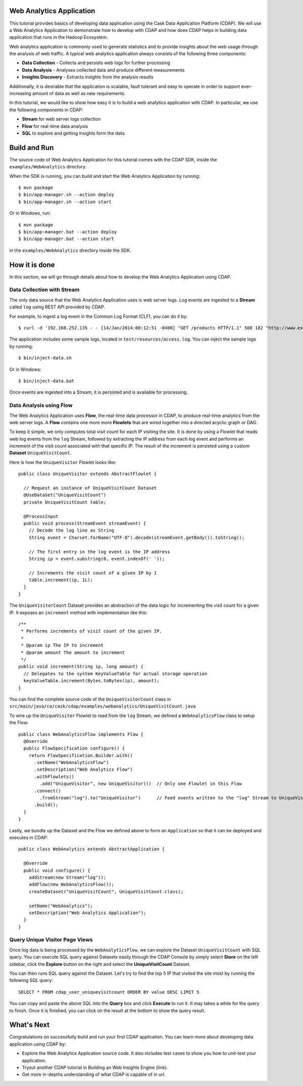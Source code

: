 .. :author: Cask Data, Inc.
   :description: Advanced Cask Data Application Platform Features
   :copyright: Copyright © 2014 Cask Data, Inc.

Web Analytics Application
-------------------------
This tutorial provides basics of developing data application using the Cask Data Application Platform (CDAP).
We will use a Web Analytics Application to demonstrate how to develop with CDAP and how does CDAP
helps in building data application that runs in the Hadoop Ecosystem.

Web analytics application is commonly used to generate statistics and to provide insights
about the web usage through the analysis of web traffic. A typical web analytics application
always consists of the following three components:

* **Data Collection** - Collects and persists web logs for further processing
* **Data Analysis** - Analyses collected data and produce different measurements
* **Insights Discovery** - Extracts insights from the analysis results

Additionally, it is desirable that the application is scalable, fault tolerant and easy to operate
in order to support ever-increasing amount of data as well as new requirements.

In this tutorial, we would like to show how easy it is to build a web analytics application with CDAP.
In particular, we use the following components in CDAP:

* **Stream** for web server logs collection
* **Flow** for real-time data analysis
* **SQL** to explore and getting insights form the data

Build and Run
-------------
The source code of Web Analytics Application for this tutorial comes with the CDAP SDK,
inside the ``examples/WebAnalytics`` directory.

When the SDK is running, you can build and start the Web Analytics Application by running::

  $ mvn package
  $ bin/app-manager.sh --action deploy
  $ bin/app-manager.sh --action start

Or in Windows, run::

  $ mvn package
  $ bin/app-manager.bat --action deploy
  $ bin/app-manager.bat --action start

in the ``examples/WebAnalytics`` directory inside the SDK.

How it is done
--------------
In this section, we will go through details about how to develop the Web Analytics Application using CDAP.

Data Collection with Stream
...........................
The only data source that the Web Analytics Application uses is web server logs. Log events are ingested to
a **Stream** called ``log`` using REST API provided by CDAP.

For example, to ingest a log event in the Common Log Format (CLF), you can do it by::

  $ curl -d '192.168.252.135 - - [14/Jan/2014:00:12:51 -0400] "GET /products HTTP/1.1" 500 182 "http://www.example.org" "Mozilla/5.0"' http://localhost:10000/v2/streams/log

The application includes some sample logs, located in ``test/resources/access.log``.
You can inject the sample logs by running::

  $ bin/inject-data.sh

Or in Windows::

  $ bin/inject-data.bat

Once events are ingested into a Stream, it is persisted and is available for processing.

Data Analysis using Flow
........................
The Web Analytics Application uses **Flow**, the real-time data processor in CDAP,
to produce real-time analytics from the web server logs. A **Flow** contains one more more
**Flowlets** that are wired together into a directed acyclic graph or DAG.

To keep it simple, we only computes total visit count for each IP visiting the site.
It is done by using a Flowlet that reads web log events from the ``log`` Stream, followed by
extracting the IP address from each log event and performs an increment of the visit count
associated with that specific IP. The result of the increment is persisted using
a custom **Dataset** ``UniqueVisitCount``.

Here is how the ``UniqueVisitor`` Flowlet looks like::

  public class UniqueVisitor extends AbstractFlowlet {

    // Request an instance of UniqueVisitCount Dataset
    @UseDataSet("UniqueVisitCount")
    private UniqueVisitCount table;

    @ProcessInput
    public void process(StreamEvent streamEvent) {
      // Decode the log line as String
      String event = Charset.forName("UTF-8").decode(streamEvent.getBody()).toString();

      // The first entry in the log event is the IP address
      String ip = event.substring(0, event.indexOf(' '));

      // Increments the visit count of a given IP by 1
      table.increment(ip, 1L);
    }
  }

The ``UniqueVisitorCount`` Dataset provides an abstraction of the data logic for incrementing the visit count for a
given IP. It exposes an ``increment`` method with implementation like this::

  /**
   * Performs increments of visit count of the given IP.
   *
   * @param ip The IP to increment
   * @param amount The amount to increment
   */
  public void increment(String ip, long amount) {
    // Delegates to the system KeyValueTable for actual storage operation
    keyValueTable.increment(Bytes.toBytes(ip), amount);
  }

You can find the complete source code of the ``UniqueVisitorCount`` class in
``src/main/java/co/cask/cdap/examples/webanalytics/UniqueVisitCount.java``

To wire up the ``UniqueVisitor`` Flowlet to read from the ``log`` Stream, we defined a ``WebAnalyticsFlow`` class to
setup the Flow::

  public class WebAnalyticsFlow implements Flow {
    @Override
    public FlowSpecification configure() {
      return FlowSpecification.Builder.with()
        .setName("WebAnalyticsFlow")
        .setDescription("Web Analytics Flow")
        .withFlowlets()
          .add("UniqueVisitor", new UniqueVisitor())  // Only one Flowlet in this Flow
        .connect()
          .fromStream("log").to("UniqueVisitor")      // Feed events written to the "log" Stream to UniqueVisitor
        .build();
    }
  }


Lastly, we bundle up the Dataset and the Flow we defined above to form an ``Application`` so that it can be deployed
and executes in CDAP::

  public class WebAnalytics extends AbstractApplication {

    @Override
    public void configure() {
      addStream(new Stream("log"));
      addFlow(new WebAnalyticsFlow());
      createDataset("UniqueVisitCount", UniqueVisitCount.class);

      setName("WebAnalytics");
      setDescription("Web Analytics Application");
    }
  }

Query Unique Visitor Page Views
...............................
Once log data is being processed by the ``WebAnalyticsFlow``, we can explore the Dataset ``UniqueVisitCount``
with SQL query. You can execute SQL query against Datasets easily through the CDAP Console by
simply select **Store** on the left sidebar, click the **Explore** button on the right and select
the **UniqueVisitCount** Dataset.

.. image:: _images/quickstart/wa_explore_store.png
   :width: 10in

You can then runs SQL query against the Dataset. Let's try to find the top 5 IP that visited the site most by running
the following SQL query::

  SELECT * FROM cdap_user_uniquevisitcount ORDER BY value DESC LIMIT 5

.. image:: _images/quickstart/wa_explore_query.png
   :width: 10in

You can copy and paste the above SQL into the **Query** box and click **Execute** to run it. It may takes a while for
the query to finish. Once it is finished, you can click on the result at the bottom to show the query result.

.. image:: _images/quickstart/wa_explore_result.png
   :width: 10in

What's Next
-----------
Congratulations on successfully build and run your first CDAP application. You can learn more about developing
data application using CDAP by:

* Explore the Web Analytics Application source code. It also includes test cases to show you how to unit-test your
  application.
* Tryout another CDAP tutorial in Building an Web Insights Engine (link).
* Get more in-depths understanding of what CDAP is capable of in *url*.